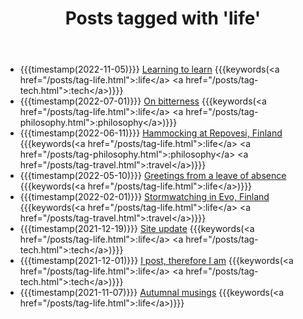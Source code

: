#+TITLE: Posts tagged with 'life'
#+ATTR_HTML: :class posts-list
- {{{timestamp(2022-11-05)}}} [[file:learning-to-learn.org][Learning to learn]] {{{keywords(<a href="/posts/tag-life.html">:life</a> <a href="/posts/tag-tech.html">:tech</a>)}}}
- {{{timestamp(2022-07-01)}}} [[file:on-bitterness.org][On bitterness]] {{{keywords(<a href="/posts/tag-life.html">:life</a> <a href="/posts/tag-philosophy.html">:philosophy</a>)}}}
- {{{timestamp(2022-06-11)}}} [[file:pilgrimages-2022-repovesi.org][Hammocking at Repovesi, Finland]] {{{keywords(<a href="/posts/tag-life.html">:life</a> <a href="/posts/tag-philosophy.html">:philosophy</a> <a href="/posts/tag-travel.html">:travel</a>)}}}
- {{{timestamp(2022-05-10)}}} [[file:leave-of-absence.org][Greetings from a leave of absence]] {{{keywords(<a href="/posts/tag-life.html">:life</a>)}}}
- {{{timestamp(2022-02-01)}}} [[file:pilgrimages-2022-evo.org][Stormwatching in Evo, Finland]] {{{keywords(<a href="/posts/tag-life.html">:life</a> <a href="/posts/tag-travel.html">:travel</a>)}}}
- {{{timestamp(2021-12-19)}}} [[file:site-update.org][Site update]] {{{keywords(<a href="/posts/tag-life.html">:life</a> <a href="/posts/tag-tech.html">:tech</a>)}}}
- {{{timestamp(2021-12-01)}}} [[file:i-post.org][I post, therefore I am]] {{{keywords(<a href="/posts/tag-life.html">:life</a> <a href="/posts/tag-tech.html">:tech</a>)}}}
- {{{timestamp(2021-11-07)}}} [[file:autumnal-musings.org][Autumnal musings]] {{{keywords(<a href="/posts/tag-life.html">:life</a>)}}}
